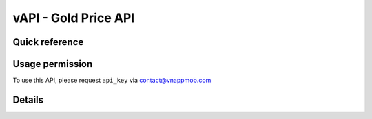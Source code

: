 vAPI - Gold Price API
=====================

Quick reference
########

.. qrefflask:: app:app
    :modules: app.api.v1.gold
    :include-empty-docstring:


Usage permission
########

To use this API, please request ``api_key`` via contact@vnappmob.com


Details
########

.. autoflask:: app:app
    :modules: app.api.v1.gold
    :include-empty-docstring:

